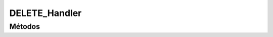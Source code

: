 DELETE_Handler
==========================================

.. cpp:class:: DELETE_Handler : public HTTPRequestHandler

   Clase encargada de gestionar las peticiones HTTP de tipo DELETE.

----------------
Métodos
----------------

.. cpp:function:: DELETE_Handler(http_request* req)

    Constructor. Llama al constructor de la clase base.

    :param req: Petición HTTP que se quiere procesar.
    :returns: Devuelve un objeto de tipo DELETE_Handler.

.. cpp:function:: http_response handleRequest()

    Maneja una petición HTTP de tipo DELETE.

    :returns: Devuelve un http_response que contiene una respuesta y un código de respuesta.

.. cpp:function:: http_response handleCloseSession()

    Maneja una petición HTTP de tipo DELETE.

    :returns: Devuelve un http_response que contiene una respuesta y un código de respuesta.

.. cpp:function:: http_response handleRejectContactRequest()

    Maneja una petición HTTP de tipo DELETE.

    :returns: Devuelve un http_response que contiene una respuesta y un código de respuesta.

.. cpp:function:: http_response handleDeleteContact()

    Maneja una petición HTTP de tipo DELETE.

    :returns: Devuelve un http_response que contiene una respuesta y un código de respuesta.
